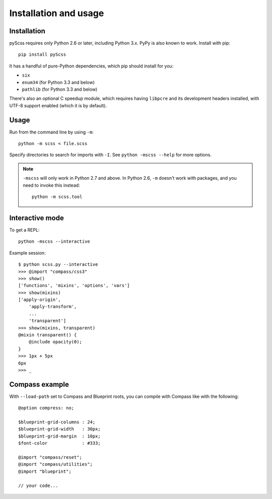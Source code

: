 Installation and usage
======================

Installation
------------

pyScss requires only Python 2.6 or later, including Python 3.x.  PyPy is also
known to work.  Install with pip::

    pip install pyScss

It has a handful of pure-Python dependencies, which pip should install for you:

* ``six``
* ``enum34`` (for Python 3.3 and below)
* ``pathlib`` (for Python 3.3 and below)

There's also an optional C speedup module, which requires having ``libpcre``
and its development headers installed, with UTF-8 support enabled (which it is
by default).


Usage
-----

Run from the command line by using ``-m``::

    python -m scss < file.scss

Specify directories to search for imports with ``-I``.  See ``python -mscss
--help`` for more options.

.. note::

    ``-mscss`` will only work in Python 2.7 and above.  In Python 2.6, ``-m``
    doesn't work with packages, and you need to invoke this instead::

        python -m scss.tool



Interactive mode
----------------

To get a REPL::

    python -mscss --interactive

Example session::

    $ python scss.py --interactive
    >>> @import "compass/css3"
    >>> show()
    ['functions', 'mixins', 'options', 'vars']
    >>> show(mixins)
    ['apply-origin',
        'apply-transform',
        ...
        'transparent']
    >>> show(mixins, transparent)
    @mixin transparent() {
        @include opacity(0);
    }
    >>> 1px + 5px
    6px
    >>> _


Compass example
---------------

With ``--load-path`` set to Compass and Blueprint roots, you can compile with
Compass like with the following::

    @option compress: no;

    $blueprint-grid-columns : 24;
    $blueprint-grid-width   : 30px;
    $blueprint-grid-margin  : 10px;
    $font-color             : #333;

    @import "compass/reset";
    @import "compass/utilities";
    @import "blueprint";

    // your code...
